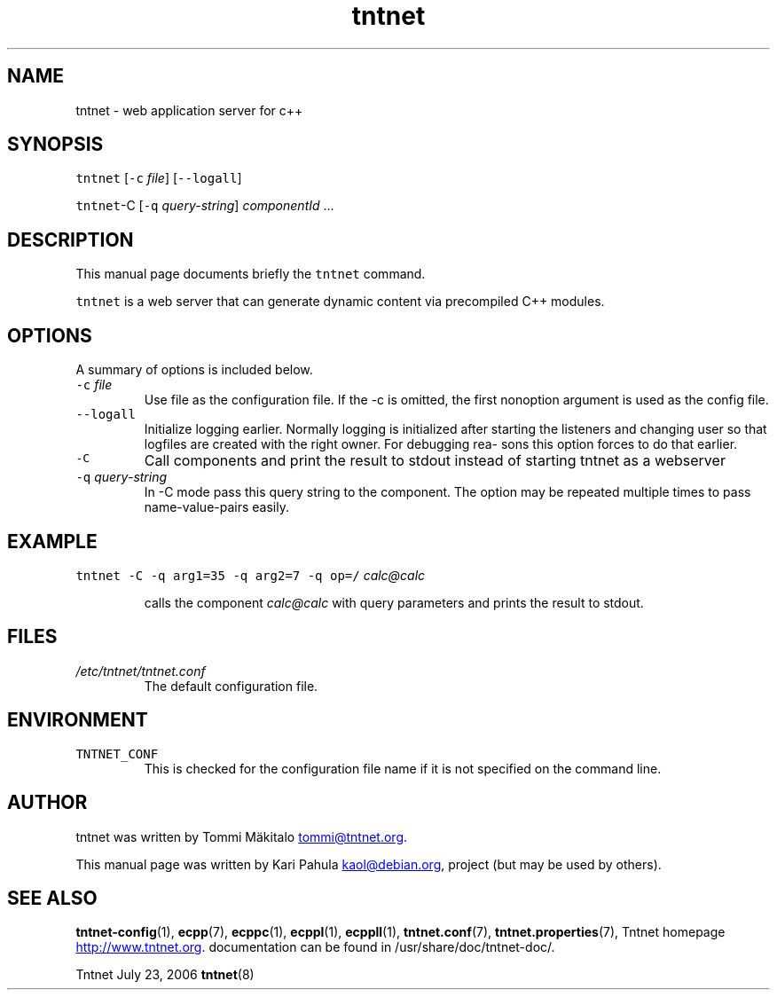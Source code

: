 .TH tntnet 8 "2006\-07\-23" Tntnet "Tntnet users guide"
.SH NAME
.PP
tntnet \- web application server for c++
.SH SYNOPSIS
.PP
\fB\fCtntnet\fR [\fB\fC-c\fR \fIfile\fP] [\fB\fC--logall\fR]
.PP
\fB\fCtntnet\fR\-C [\fB\fC-q\fR \fIquery\-string\fP] \fIcomponentId\fP ...
.SH DESCRIPTION
.PP
This manual page documents briefly the \fB\fCtntnet\fR command.
.PP
\fB\fCtntnet\fR is a web server that can generate dynamic content via precompiled C++ modules.
.SH OPTIONS
.PP
A summary of options is included below.
.TP
\fB\fC-c\fR \fIfile\fP
Use file as the configuration file. If the \-c is omitted, the first nonoption
argument is used as the config file.
.TP
\fB\fC--logall\fR
Initialize logging earlier. Normally logging is initialized after starting the
listeners and changing user so that logfiles are created with the right owner.
For debugging rea‐ sons this option forces to do that earlier.
.TP
\fB\fC-C\fR
Call components and print the result to stdout instead of starting tntnet as a webserver
.TP
\fB\fC-q\fR \fIquery\-string\fP
In \-C mode pass this query string to the component. The option may be
repeated multiple times to pass name\-value\-pairs easily.
.SH EXAMPLE
.PP
\fB\fCtntnet\fR \fB\fC-C\fR \fB\fC-q\fR \fB\fCarg1=35\fR \fB\fC-q\fR \fB\fCarg2=7\fR \fB\fC-q\fR \fB\fCop=/\fR \fIcalc@calc\fP
.IP
calls the component \fIcalc@calc\fP with query parameters and prints the result to stdout.
.SH FILES
.TP
\fI/etc/tntnet/tntnet.conf\fP
The default configuration file.
.SH ENVIRONMENT
.TP
\fB\fCTNTNET_CONF\fR
This is checked for the configuration file name if it is not specified on the
command line.
.SH AUTHOR
.PP
tntnet was written by Tommi Mäkitalo 
.MT tommi@tntnet.org
.ME .
.PP
This manual page was written by Kari Pahula 
.MT kaol@debian.org
.ME , for the Debian
project (but may be used by others).
.SH SEE ALSO
.PP
.BR tntnet-config (1), 
.BR ecpp (7), 
.BR ecppc (1), 
.BR ecppl (1), 
.BR ecppll (1), 
.BR tntnet.conf (7),
.BR tntnet.properties (7), 
Tntnet homepage
.UR http://www.tntnet.org
.UE . More
documentation can be found in /usr/share/doc/tntnet\-doc/.
.PP
Tntnet July 23, 2006 
.BR tntnet (8)
